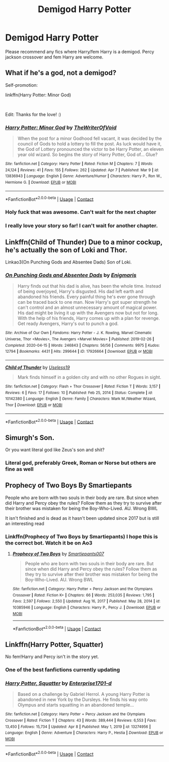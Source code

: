 #+TITLE: Demigod Harry Potter

* Demigod Harry Potter
:PROPERTIES:
:Author: AntisocialNyx
:Score: 15
:DateUnix: 1618802486.0
:DateShort: 2021-Apr-19
:FlairText: Request
:END:
Please recommend any fics where Harry/fem Harry is a demigod. Percy jackson crossover and fem Harry are welcome.


** What if he's a god, not a demigod?

Self-promotion:

linkffn(Harry Potter: Minor God)

​

Edit: Thanks for the love! :)
:PROPERTIES:
:Author: analon921
:Score: 11
:DateUnix: 1618821263.0
:DateShort: 2021-Apr-19
:END:

*** [[https://www.fanfiction.net/s/13836943/1/][*/Harry Potter: Minor God/*]] by [[https://www.fanfiction.net/u/12307112/TheWriterOfVoid][/TheWriterOfVoid/]]

#+begin_quote
  When the post for a minor Godhood fell vacant, it was decided by the council of Gods to hold a lottery to fill the post. As luck would have it, the God of Lottery pronounced the victor to be Harry Potter, an eleven year old wizard. So begins the story of Harry Potter, God of... Glue?
#+end_quote

^{/Site/:} ^{fanfiction.net} ^{*|*} ^{/Category/:} ^{Harry} ^{Potter} ^{*|*} ^{/Rated/:} ^{Fiction} ^{M} ^{*|*} ^{/Chapters/:} ^{7} ^{*|*} ^{/Words/:} ^{24,124} ^{*|*} ^{/Reviews/:} ^{41} ^{*|*} ^{/Favs/:} ^{155} ^{*|*} ^{/Follows/:} ^{262} ^{*|*} ^{/Updated/:} ^{Apr} ^{7} ^{*|*} ^{/Published/:} ^{Mar} ^{9} ^{*|*} ^{/id/:} ^{13836943} ^{*|*} ^{/Language/:} ^{English} ^{*|*} ^{/Genre/:} ^{Adventure/Humor} ^{*|*} ^{/Characters/:} ^{Harry} ^{P.,} ^{Ron} ^{W.,} ^{Hermione} ^{G.} ^{*|*} ^{/Download/:} ^{[[http://www.ff2ebook.com/old/ffn-bot/index.php?id=13836943&source=ff&filetype=epub][EPUB]]} ^{or} ^{[[http://www.ff2ebook.com/old/ffn-bot/index.php?id=13836943&source=ff&filetype=mobi][MOBI]]}

--------------

*FanfictionBot*^{2.0.0-beta} | [[https://github.com/FanfictionBot/reddit-ffn-bot/wiki/Usage][Usage]] | [[https://www.reddit.com/message/compose?to=tusing][Contact]]
:PROPERTIES:
:Author: FanfictionBot
:Score: 5
:DateUnix: 1618821279.0
:DateShort: 2021-Apr-19
:END:


*** Holy fuck that was awesome. Can't wait for the next chapter
:PROPERTIES:
:Author: Davies_black
:Score: 5
:DateUnix: 1618834463.0
:DateShort: 2021-Apr-19
:END:


*** I really love your story so far! I can't wait for another chapter.
:PROPERTIES:
:Author: die_dampfnudel
:Score: 5
:DateUnix: 1618861866.0
:DateShort: 2021-Apr-20
:END:


** Linkffn(Child of Thunder) Due to a minor cockup, he's actually the son of Loki and Thor.

Linkao3(On Punching Gods and Absentee Dads) Son of Loki.
:PROPERTIES:
:Author: horrorshowjack
:Score: 3
:DateUnix: 1618886080.0
:DateShort: 2021-Apr-20
:END:

*** [[https://archiveofourown.org/works/17926664][*/On Punching Gods and Absentee Dads/*]] by [[https://www.archiveofourown.org/users/Enigmaris/pseuds/Enigmaris][/Enigmaris/]]

#+begin_quote
  Harry finds out that his dad is alive, has been the whole time. Instead of being overjoyed, Harry's disgusted. His dad left earth and abandoned his friends. Every painful thing he's ever gone through can be traced back to one man. Now Harry's got super strength he can't control and an almost unnecessary amount of magical power. His dad might be living it up with the Avengers now but not for long. With the help of his friends, Harry comes up with a plan for revenge. Get ready Avengers, Harry's out to punch a god.
#+end_quote

^{/Site/:} ^{Archive} ^{of} ^{Our} ^{Own} ^{*|*} ^{/Fandoms/:} ^{Harry} ^{Potter} ^{-} ^{J.} ^{K.} ^{Rowling,} ^{Marvel} ^{Cinematic} ^{Universe,} ^{Thor} ^{<Movies>,} ^{The} ^{Avengers} ^{<Marvel} ^{Movies>} ^{*|*} ^{/Published/:} ^{2019-02-26} ^{*|*} ^{/Completed/:} ^{2020-04-15} ^{*|*} ^{/Words/:} ^{246843} ^{*|*} ^{/Chapters/:} ^{56/56} ^{*|*} ^{/Comments/:} ^{9975} ^{*|*} ^{/Kudos/:} ^{12794} ^{*|*} ^{/Bookmarks/:} ^{4431} ^{*|*} ^{/Hits/:} ^{299644} ^{*|*} ^{/ID/:} ^{17926664} ^{*|*} ^{/Download/:} ^{[[https://archiveofourown.org/downloads/17926664/On%20Punching%20Gods%20and.epub?updated_at=1618611176][EPUB]]} ^{or} ^{[[https://archiveofourown.org/downloads/17926664/On%20Punching%20Gods%20and.mobi?updated_at=1618611176][MOBI]]}

--------------

[[https://www.fanfiction.net/s/10142380/1/][*/Child of Thunder/*]] by [[https://www.fanfiction.net/u/1584820/Useless19][/Useless19/]]

#+begin_quote
  Mark finds himself in a golden city and with no other Rogues in sight.
#+end_quote

^{/Site/:} ^{fanfiction.net} ^{*|*} ^{/Category/:} ^{Flash} ^{+} ^{Thor} ^{Crossover} ^{*|*} ^{/Rated/:} ^{Fiction} ^{T} ^{*|*} ^{/Words/:} ^{3,157} ^{*|*} ^{/Reviews/:} ^{6} ^{*|*} ^{/Favs/:} ^{17} ^{*|*} ^{/Follows/:} ^{10} ^{*|*} ^{/Published/:} ^{Feb} ^{25,} ^{2014} ^{*|*} ^{/Status/:} ^{Complete} ^{*|*} ^{/id/:} ^{10142380} ^{*|*} ^{/Language/:} ^{English} ^{*|*} ^{/Genre/:} ^{Family} ^{*|*} ^{/Characters/:} ^{Mark} ^{M./Weather} ^{Wizard,} ^{Thor} ^{*|*} ^{/Download/:} ^{[[http://www.ff2ebook.com/old/ffn-bot/index.php?id=10142380&source=ff&filetype=epub][EPUB]]} ^{or} ^{[[http://www.ff2ebook.com/old/ffn-bot/index.php?id=10142380&source=ff&filetype=mobi][MOBI]]}

--------------

*FanfictionBot*^{2.0.0-beta} | [[https://github.com/FanfictionBot/reddit-ffn-bot/wiki/Usage][Usage]] | [[https://www.reddit.com/message/compose?to=tusing][Contact]]
:PROPERTIES:
:Author: FanfictionBot
:Score: 1
:DateUnix: 1618886113.0
:DateShort: 2021-Apr-20
:END:


** Simurgh's Son.

Or you want literal god like Zeus's son and shit?
:PROPERTIES:
:Author: BasedCelestia
:Score: 2
:DateUnix: 1618844386.0
:DateShort: 2021-Apr-19
:END:

*** Literal god, preferably Greek, Roman or Norse but others are fine as well
:PROPERTIES:
:Author: AntisocialNyx
:Score: 2
:DateUnix: 1618849882.0
:DateShort: 2021-Apr-19
:END:


** Prophecy of Two Boys By Smartiepants

People who are born with two souls in their body are rare. But since when did Harry and Percy obey the rules? Follow them as they try to survive after their brother was mistaken for being the Boy-Who-Lived. AU. Wrong BWL

It isn't finished and is dead as it hasn't been updated since 2017 but is still an interesting read
:PROPERTIES:
:Author: GiftKindly
:Score: 2
:DateUnix: 1618889993.0
:DateShort: 2021-Apr-20
:END:

*** Linkffn(Prophecy of Two Boys by Smartiepants) I hope this is the correct bot. Watch it be on Ao3
:PROPERTIES:
:Author: Glitched-Quill
:Score: 1
:DateUnix: 1619138205.0
:DateShort: 2021-Apr-23
:END:

**** [[https://www.fanfiction.net/s/10385946/1/][*/Prophecy of Two Boys/*]] by [[https://www.fanfiction.net/u/5207048/Smartiepants007][/Smartiepants007/]]

#+begin_quote
  People who are born with two souls in their body are rare. But since when did Harry and Percy obey the rules? Follow them as they try to survive after their brother was mistaken for being the Boy-Who-Lived. AU. Wrong BWL
#+end_quote

^{/Site/:} ^{fanfiction.net} ^{*|*} ^{/Category/:} ^{Harry} ^{Potter} ^{+} ^{Percy} ^{Jackson} ^{and} ^{the} ^{Olympians} ^{Crossover} ^{*|*} ^{/Rated/:} ^{Fiction} ^{K+} ^{*|*} ^{/Chapters/:} ^{66} ^{*|*} ^{/Words/:} ^{253,035} ^{*|*} ^{/Reviews/:} ^{1,795} ^{*|*} ^{/Favs/:} ^{2,597} ^{*|*} ^{/Follows/:} ^{2,550} ^{*|*} ^{/Updated/:} ^{Aug} ^{16,} ^{2017} ^{*|*} ^{/Published/:} ^{May} ^{28,} ^{2014} ^{*|*} ^{/id/:} ^{10385946} ^{*|*} ^{/Language/:} ^{English} ^{*|*} ^{/Characters/:} ^{Harry} ^{P.,} ^{Percy} ^{J.} ^{*|*} ^{/Download/:} ^{[[http://www.ff2ebook.com/old/ffn-bot/index.php?id=10385946&source=ff&filetype=epub][EPUB]]} ^{or} ^{[[http://www.ff2ebook.com/old/ffn-bot/index.php?id=10385946&source=ff&filetype=mobi][MOBI]]}

--------------

*FanfictionBot*^{2.0.0-beta} | [[https://github.com/FanfictionBot/reddit-ffn-bot/wiki/Usage][Usage]] | [[https://www.reddit.com/message/compose?to=tusing][Contact]]
:PROPERTIES:
:Author: FanfictionBot
:Score: 1
:DateUnix: 1619138232.0
:DateShort: 2021-Apr-23
:END:


** Linkffn(Harry Potter, Squatter)

No fem!Harry and Percy isn't in the story yet.
:PROPERTIES:
:Author: rohan62442
:Score: 5
:DateUnix: 1618804217.0
:DateShort: 2021-Apr-19
:END:

*** One of the best fanfictions currently updating
:PROPERTIES:
:Author: Griff1203
:Score: 2
:DateUnix: 1618839128.0
:DateShort: 2021-Apr-19
:END:


*** [[https://www.fanfiction.net/s/13274956/1/][*/Harry Potter, Squatter/*]] by [[https://www.fanfiction.net/u/143877/Enterprise1701-d][/Enterprise1701-d/]]

#+begin_quote
  Based on a challenge by Gabriel Herrol. A young Harry Potter is abandoned in new York by the Dursleys. He finds his way onto Olympus and starts squatting in an abandoned temple...
#+end_quote

^{/Site/:} ^{fanfiction.net} ^{*|*} ^{/Category/:} ^{Harry} ^{Potter} ^{+} ^{Percy} ^{Jackson} ^{and} ^{the} ^{Olympians} ^{Crossover} ^{*|*} ^{/Rated/:} ^{Fiction} ^{T} ^{*|*} ^{/Chapters/:} ^{43} ^{*|*} ^{/Words/:} ^{389,444} ^{*|*} ^{/Reviews/:} ^{6,553} ^{*|*} ^{/Favs/:} ^{13,450} ^{*|*} ^{/Follows/:} ^{15,734} ^{*|*} ^{/Updated/:} ^{Apr} ^{8} ^{*|*} ^{/Published/:} ^{May} ^{1,} ^{2019} ^{*|*} ^{/id/:} ^{13274956} ^{*|*} ^{/Language/:} ^{English} ^{*|*} ^{/Genre/:} ^{Adventure} ^{*|*} ^{/Characters/:} ^{Harry} ^{P.,} ^{Hestia} ^{*|*} ^{/Download/:} ^{[[http://www.ff2ebook.com/old/ffn-bot/index.php?id=13274956&source=ff&filetype=epub][EPUB]]} ^{or} ^{[[http://www.ff2ebook.com/old/ffn-bot/index.php?id=13274956&source=ff&filetype=mobi][MOBI]]}

--------------

*FanfictionBot*^{2.0.0-beta} | [[https://github.com/FanfictionBot/reddit-ffn-bot/wiki/Usage][Usage]] | [[https://www.reddit.com/message/compose?to=tusing][Contact]]
:PROPERTIES:
:Author: FanfictionBot
:Score: 3
:DateUnix: 1618804238.0
:DateShort: 2021-Apr-19
:END:
